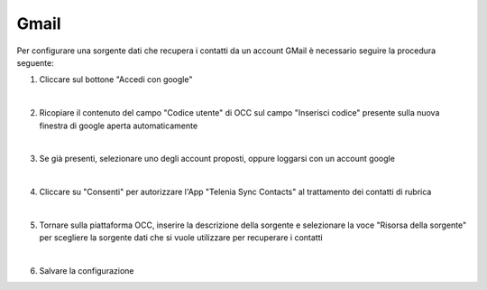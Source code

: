 ======
Gmail
======

Per configurare una sorgente dati che recupera i contatti da un account GMail è necessario 
seguire la procedura seguente:

1. Cliccare sul bottone "Accedi con google"

.. image:: /images/anagraficaClienti/Gmail.png

|

2. Ricopiare il contenuto del campo "Codice utente" di OCC sul campo "Inserisci codice" presente sulla nuova finestra di google aperta automaticamente

.. image:: /images/anagraficaClienti/Gmail_2.png

|

3. Se già presenti, selezionare uno degli account proposti, oppure loggarsi con un account google

.. image:: /images/anagraficaClienti/Gmail_3.png

|

4. Cliccare su "Consenti" per autorizzare l'App "Telenia Sync Contacts" al trattamento dei contatti di rubrica

.. image:: /images/anagraficaClienti/Gmail_4.png

|

5. Tornare sulla piattaforma OCC, inserire la descrizione della sorgente e selezionare la voce "Risorsa della sorgente" per scegliere la sorgente dati che si vuole utilizzare per recuperare i contatti

.. image:: /images/anagraficaClienti/Gmail_5.png

|

6. Salvare la configurazione